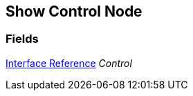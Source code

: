 [#manual/show-control-node]

## Show Control Node

### Fields

<<manual/interface-reference,Interface Reference>> _Control_::

ifdef::backend-multipage_html5[]
link:reference/show-control-node.html[Reference]
endif::[]